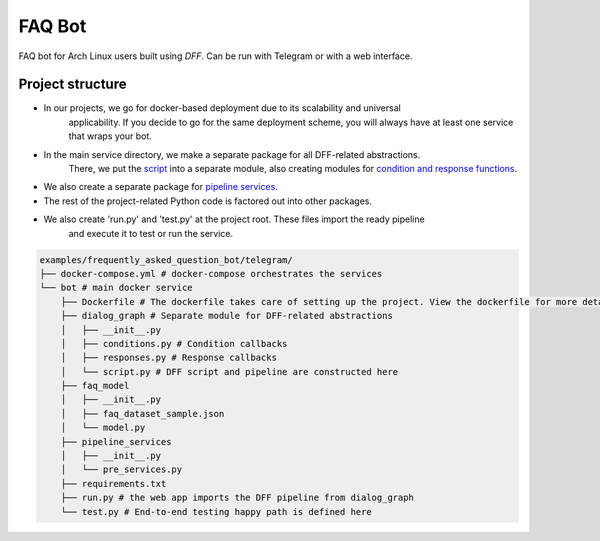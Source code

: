 FAQ Bot
-------

FAQ bot for Arch Linux users built using `DFF`.
Can be run with Telegram or with a web interface.

Project structure
~~~~~~~~~~~~~~~~~

* In our projects, we go for docker-based deployment due to its scalability and universal
    applicability. If you decide to go for the same deployment scheme, you will always
    have at least one service that wraps your bot.

* In the main service directory, we make a separate package for all DFF-related abstractions.
    There, we put the `script <#>`__ into a separate module, also creating modules for
    `condition and response functions <#>`__.

* We also create a separate package for `pipeline services <#>`__.

* The rest of the project-related Python code is factored out into other packages.

* We also create 'run.py' and 'test.py' at the project root. These files import the ready pipeline
    and execute it to test or run the service.

.. code-block:: shell

    examples/frequently_asked_question_bot/telegram/
    ├── docker-compose.yml # docker-compose orchestrates the services
    └── bot # main docker service
        ├── Dockerfile # The dockerfile takes care of setting up the project. View the dockerfile for more detail
        ├── dialog_graph # Separate module for DFF-related abstractions
        │   ├── __init__.py
        │   ├── conditions.py # Condition callbacks
        │   ├── responses.py # Response callbacks
        │   └── script.py # DFF script and pipeline are constructed here
        ├── faq_model
        │   ├── __init__.py
        │   ├── faq_dataset_sample.json
        │   └── model.py
        ├── pipeline_services
        │   ├── __init__.py
        │   └── pre_services.py
        ├── requirements.txt
        ├── run.py # the web app imports the DFF pipeline from dialog_graph
        └── test.py # End-to-end testing happy path is defined here
    